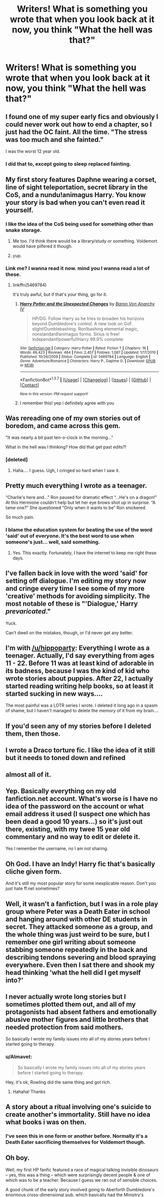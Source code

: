 #+TITLE: Writers! What is something you wrote that when you look back at it now, you think "What the hell was that?"

* Writers! What is something you wrote that when you look back at it now, you think "What the hell was that?"
:PROPERTIES:
:Author: SoulxxBondz
:Score: 17
:DateUnix: 1455385261.0
:DateShort: 2016-Feb-13
:FlairText: Discussion
:END:

** I found one of my super early fics and obviously I could never work out how to end a chapter, so I just had the OC faint. All the time. "The stress was too much and she fainted."

I was the worst 12 year old.
:PROPERTIES:
:Author: FloreatCastellum
:Score: 22
:DateUnix: 1455388391.0
:DateShort: 2016-Feb-13
:END:

*** I did that to, except going to sleep replaced fainting.
:PROPERTIES:
:Author: NotAHeroYet
:Score: 4
:DateUnix: 1455423630.0
:DateShort: 2016-Feb-14
:END:


** My first story features Daphne wearing a corset, line of sight teleportation, secret library in the CoS, and a nundu!animagus Harry. You know your story is bad when you can't even read it yourself.
:PROPERTIES:
:Author: Lord_Anarchy
:Score: 15
:DateUnix: 1455395430.0
:DateShort: 2016-Feb-14
:END:

*** I like the idea of the CoS being used for something other than snake storage.
:PROPERTIES:
:Author: xljj42
:Score: 15
:DateUnix: 1455395643.0
:DateShort: 2016-Feb-14
:END:

**** Me too. I'd think there would be a library/study or something. Voldemort would have pilfered it though.
:PROPERTIES:
:Author: howtopleaseme
:Score: 6
:DateUnix: 1455408940.0
:DateShort: 2016-Feb-14
:END:


**** yup.
:PROPERTIES:
:Author: sfjoellen
:Score: 3
:DateUnix: 1455399415.0
:DateShort: 2016-Feb-14
:END:


*** Link me? I wanna read it now. mind you I wanna read a lot of these.
:PROPERTIES:
:Author: Tits_Me_Pm
:Score: 1
:DateUnix: 1455421412.0
:DateShort: 2016-Feb-14
:END:

**** linkffn(5469784)

It's truly awful, but if that's your thing, go for it.
:PROPERTIES:
:Author: Lord_Anarchy
:Score: 1
:DateUnix: 1455428296.0
:DateShort: 2016-Feb-14
:END:

***** [[http://www.fanfiction.net/s/5469784/1/][*/Harry Potter and the Unexpected Changes/*]] by [[https://www.fanfiction.net/u/2125102/Baron-Von-Anarchy-IV][/Baron Von Anarchy IV/]]

#+begin_quote
  HP/DG. Follow Harry as he tries to broaden his horizons beyond Dumbledore's control. A new look on GoF. slight!Dumblebashing. Ron!bashing elemental magic, nonstandard!animagus forms. Sirius is free! independant!powerful!Harry 99.9% complete
#+end_quote

^{/Site/: [[http://www.fanfiction.net/][fanfiction.net]] *|* /Category/: Harry Potter *|* /Rated/: Fiction T *|* /Chapters/: 16 *|* /Words/: 66,423 *|* /Reviews/: 464 *|* /Favs/: 2,457 *|* /Follows/: 1,087 *|* /Updated/: 1/17/2010 *|* /Published/: 10/26/2009 *|* /Status/: Complete *|* /id/: 5469784 *|* /Language/: English *|* /Genre/: Adventure/Romance *|* /Characters/: Harry P., Daphne G. *|* /Download/: [[http://www.p0ody-files.com/ff_to_ebook/ffn-bot/index.php?id=5469784&source=ff&filetype=epub][EPUB]] or [[http://www.p0ody-files.com/ff_to_ebook/ffn-bot/index.php?id=5469784&source=ff&filetype=mobi][MOBI]]}

--------------

*FanfictionBot*^{1.3.7} *|* [[[https://github.com/tusing/reddit-ffn-bot/wiki/Usage][Usage]]] | [[[https://github.com/tusing/reddit-ffn-bot/wiki/Changelog][Changelog]]] | [[[https://github.com/tusing/reddit-ffn-bot/issues/][Issues]]] | [[[https://github.com/tusing/reddit-ffn-bot/][GitHub]]] | [[[https://www.reddit.com/message/compose?to=%2Fu%2Ftusing][Contact]]]

^{/New in this version: PM request support!/}
:PROPERTIES:
:Author: FanfictionBot
:Score: 1
:DateUnix: 1455428344.0
:DateShort: 2016-Feb-14
:END:


***** I remember this! yep i definitely agree with you
:PROPERTIES:
:Author: Tits_Me_Pm
:Score: 1
:DateUnix: 1455433699.0
:DateShort: 2016-Feb-14
:END:


** Was rereading one of my own stories out of boredom, and came across this gem.

"It was nearly a bit past ten-o-clock in the morning..."

What in the hell was I thinking? How did that get past edits?!
:PROPERTIES:
:Author: SoulxxBondz
:Score: 12
:DateUnix: 1455385331.0
:DateShort: 2016-Feb-13
:END:

*** [deleted]
:PROPERTIES:
:Score: 5
:DateUnix: 1455401199.0
:DateShort: 2016-Feb-14
:END:

**** Haha.... I guess. Ugh, I cringed so hard when I saw it.
:PROPERTIES:
:Author: SoulxxBondz
:Score: 4
:DateUnix: 1455401739.0
:DateShort: 2016-Feb-14
:END:


** Pretty much everything I wrote as a teenager.

“Charlie's here and...” Ron paused for dramatic effect “...He's on a dragon!” At this Hermione couldn't help but let her eye brows shot up in surprise. “A tame one?” She questioned “Only when it wants to be” Ron snickered.

So much pain.
:PROPERTIES:
:Author: hippoparty
:Score: 12
:DateUnix: 1455389556.0
:DateShort: 2016-Feb-13
:END:

*** I blame the education system for beating the use of the word 'said' out of everyone. It's *the best* word to use when someone's just... well, said something.
:PROPERTIES:
:Author: waylandertheslayer
:Score: 19
:DateUnix: 1455392756.0
:DateShort: 2016-Feb-13
:END:

**** Yes. This exactly. Fortunately, I have the internet to keep me right these days.
:PROPERTIES:
:Author: hippoparty
:Score: 5
:DateUnix: 1455393227.0
:DateShort: 2016-Feb-13
:END:


** I've fallen back in love with the word 'said' for setting off dialogue. I'm editing my story now and cringe every time I see some of my more 'creative' methods for avoiding simplicity. The most notable of these is "'Dialogue,' Harry /prevaricated/."

Yuck.

Can't dwell on the mistakes, though, or I'd never get any better.
:PROPERTIES:
:Author: MacsenWledig
:Score: 9
:DateUnix: 1455407703.0
:DateShort: 2016-Feb-14
:END:


** I'm with [[/u/hippoparty]]: Everything I wrote as a teenager. Actually, I'd say everything from ages 11 - 22. Before 11 was at least kind of adorable in its badness, because I was the kind of kid who wrote stories about puppies. After 22, I actually started reading writing help books, so at least it started sucking in new ways....

The most painful was a LOTR series I wrote. I deleted it long ago in a spasm of shame, but I haven't managed to delete the memory of it from my brain....
:PROPERTIES:
:Author: SincereBumble
:Score: 5
:DateUnix: 1455391608.0
:DateShort: 2016-Feb-13
:END:


** If you'd seen any of my stories before I deleted them, then those.
:PROPERTIES:
:Score: 3
:DateUnix: 1455408476.0
:DateShort: 2016-Feb-14
:END:


** I wrote a Draco torture fic. I like the idea of it still but it needs to toned down and refined
:PROPERTIES:
:Author: 12th_companion
:Score: 3
:DateUnix: 1455408807.0
:DateShort: 2016-Feb-14
:END:


** almost all of it.
:PROPERTIES:
:Author: sfjoellen
:Score: 2
:DateUnix: 1455399264.0
:DateShort: 2016-Feb-14
:END:


** Yep. Basically everything on my old fanfiction.net account. What's worse is I have no idea of the password on the account or what email address it used (I suspect one which has been dead a good 10 years...) so it's just out there, existing, with my twee 15 year old commentary and no way to edit or delete it.

Yes I remember the username, no I am not sharing.
:PROPERTIES:
:Author: caffeine_lights
:Score: 2
:DateUnix: 1455407696.0
:DateShort: 2016-Feb-14
:END:


** Oh God. I have an Indy! Harry fic that's basically cliche given form.

And it's still my most popular story for some inexplicable reason. Don't you just hate ff.net sometimes?
:PROPERTIES:
:Author: HaltCPM
:Score: 2
:DateUnix: 1455410735.0
:DateShort: 2016-Feb-14
:END:


** Well, it wasn't a fanfiction, but I was in a role play group where Peter was a Death Eater in school and hanging around with other DE students in secret. They attacked someone as a group, and the whole thing was just weird to be sure, but I remember one girl writing about someone stabbing someone repeatedly in the back and describing tendons severing and blood spraying everywhere. Even then I sat there and shook my head thinking 'what the hell did I get myself into?'
:PROPERTIES:
:Author: Feldew
:Score: 2
:DateUnix: 1455429227.0
:DateShort: 2016-Feb-14
:END:


** I never actually wrote long stories but I sometimes plotted them out, and all of my protagonists had absent fathers and emotionally abusive mother figures and little brothers that needed protection from said mothers.

So basically I wrote my family issues into all of my stories years before I started going to therapy.
:PROPERTIES:
:Score: 1
:DateUnix: 1455418275.0
:DateShort: 2016-Feb-14
:END:

*** u/Almavet:
#+begin_quote
  So basically I wrote my family issues into all of my stories years before I started going to therapy.
#+end_quote

Hey, it's ok, Rowling did the same thing and got rich.
:PROPERTIES:
:Author: Almavet
:Score: 4
:DateUnix: 1455444475.0
:DateShort: 2016-Feb-14
:END:

**** Hahaha! Thanks
:PROPERTIES:
:Score: 1
:DateUnix: 1455483223.0
:DateShort: 2016-Feb-15
:END:


** A story about a ritual involving one's suicide to create another's immortality. Still have no idea what books i was on then.
:PROPERTIES:
:Author: NotAHeroYet
:Score: 1
:DateUnix: 1455423603.0
:DateShort: 2016-Feb-14
:END:

*** I've seen this in one form or another before. Normally it's a Death Eater sacrificing themselves for Voldemort though.
:PROPERTIES:
:Author: xljj42
:Score: 1
:DateUnix: 1455430221.0
:DateShort: 2016-Feb-14
:END:


** Oh boy.

Well, my first HP fanfic featured a race of magical talking invisible dinosaurs -- yes, this was a thing -- which were surprisingly decent people & one of which was to be a teacher. Because I guess we ran out of sensible choices.

A good chunk of the early story involved going to Aberforth Dumbledore's enormous cross-dimensional pub, which basically had the Ministry's thousand entrances thing going on. Also Harry would occasionally slip into a sort of twilight world between life and death, modelled variously after Diagon Alley, Hogwarts or King's Cross, where he met trapped spirits including Salazar Slytherin.

I may have sort-of predicted one or two things that would happen in the real books, but mine were invariably way dumber. Hopefully I've learned! :p
:PROPERTIES:
:Author: Roarian
:Score: 1
:DateUnix: 1455441780.0
:DateShort: 2016-Feb-14
:END:
